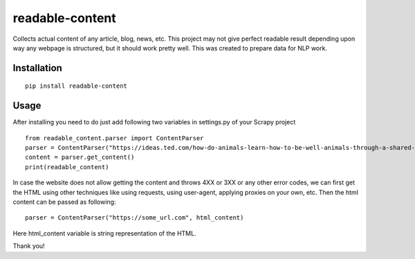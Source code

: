 readable-content
============================
Collects actual content of any article, blog, news, etc. This project may not give perfect readable result depending upon way any webpage is structured, but it should work pretty well. This was created to prepare data for NLP work.


Installation
------------
::

    pip install readable-content

Usage
-----

After installing you need to do just add following two variables in settings.py of your Scrapy project ::


    from readable_content.parser import ContentParser
    parser = ContentParser("https://ideas.ted.com/how-do-animals-learn-how-to-be-well-animals-through-a-shared-culture/")
    content = parser.get_content()
    print(readable_content)



In case the website does not allow getting the content and throws 4XX or 3XX or any other error codes, we can first get the HTML using other techniques like using requests, using user-agent, applying proxies on your own, etc. Then the html content can be passed as following::


    parser = ContentParser("https://some_url.com", html_content)


Here html_content variable is string representation of the HTML.


Thank you!
